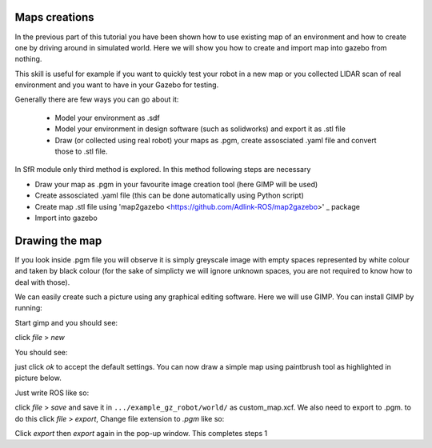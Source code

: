 Maps creations
=========================

In the previous part of this tutorial you have been shown how to use existing map of an environment and how to create one by driving around in simulated world. Here we will show you how to create and import map into gazebo from nothing.

This skill is useful for example if you want to quickly test your robot in a new map or you collected LIDAR scan of real environment and you want to have in your Gazebo for testing.

Generally there are few ways you can go about it:

 - Model your environment as .sdf
 - Model your environment in design software (such as solidworks) and export it as .stl file
 - Draw (or collected using real robot) your maps as .pgm, create assosciated .yaml file and convert those to .stl file.

In SfR module only third method is explored. In this method following steps are necessary

- Draw your map as .pgm in your favourite image creation tool (here GIMP will be used)
- Create assosciated .yaml file (this can be done automatically using Python script)
- Create map .stl file using 'map2gazebo <https://github.com/Adlink-ROS/map2gazebo>' _ package
- Import into gazebo


Drawing the map
=========================

If you look inside .pgm file you will observe it is simply greyscale image with empty spaces represented by white colour and taken by black colour (for the sake of simplicty we will ignore unknown spaces, you are not required to know how to deal with those).

We can easily create such a picture using any graphical editing software. Here we will use GIMP. You can install GIMP by running:

.. code-block:: console
  sudo apt install gimp

Start gimp and you should see:

click *file* > *new*

You should see:

just click *ok* to accept the default settings. You can now draw a simple map using paintbrush tool as highlighted in picture below. 

Just write ROS like so:


click *file* > *save* and save it in ``.../example_gz_robot/world/`` as custom_map.xcf. We also need to export to .pgm. to do this click *file* > *export*, Change file extension to *.pgm* like so:

Click *export* then *export* again in the pop-up window. This completes steps 1
